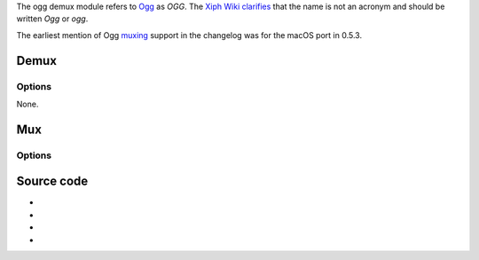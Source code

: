 The ogg demux module refers to `Ogg <Ogg>`__ as *OGG*. The `Xiph Wiki <Xiph_Wiki>`__ `clarifies <https://wiki.xiph.org/Ogg#Name>`__ that the name is not an acronym and should be written *Ogg* or *ogg*.

The earliest mention of Ogg `muxing <muxing>`__ support in the changelog was for the macOS port in 0.5.3.

Demux
-----

.. raw:: mediawiki

   {{Module|name=ogg|type=Access demux|first_version=0.5.0|description=[[Ogg|OGG]] demuxer|sc=ogg}}

Options
~~~~~~~

None.

Mux
---

.. raw:: mediawiki

   {{Module|name=ogg|type=Muxer|description=[[Ogg]]/[[OGM]] muxer|sc=ogg|sc2=ogm}}

.. _options-1:

Options
~~~~~~~

.. raw:: mediawiki

   {{Option
   |name=sout-ogg-indexintvl
   |value=integer
   |default=1000
   |min=0
   |max=<var>INT_MAX</var>
   |description=Minimal index interval, in [[wiktionary:ms|millisecond]]s. Set to 0 to disable index creation.
   }}

.. raw:: mediawiki

   {{Option
   |name=sout-ogg-indexratio
   |value=float
   |default=1.0
   |min=1.0
   |max=1000
   |description=Set index size ratio. Alters default (60min content) or estimated size.
   }}

Source code
-----------

-  

   .. raw:: mediawiki

      {{VLCSourceFile|modules/demux/ogg.c}}

-  

   .. raw:: mediawiki

      {{VLCSourceFile|modules/demux/ogg_granule.c}}

-  

   .. raw:: mediawiki

      {{VLCSourceFile|modules/demux/oggseek.c}}

-  

   .. raw:: mediawiki

      {{VLCSourceFile|modules/mux/ogg.c}}

.. raw:: mediawiki

   {{Documentation footer}}
